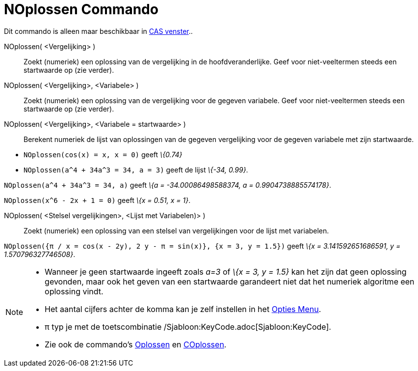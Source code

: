 = NOplossen Commando
:page-en: commands/NSolve
ifdef::env-github[:imagesdir: /nl/modules/ROOT/assets/images]

Dit commando is alleen maar beschikbaar in xref:/CAS_venster.adoc[CAS venster]..

NOplossen( <Vergelijking> )::
  Zoekt (numeriek) een oplossing van de vergelijking in de hoofdveranderlijke. Geef voor niet-veeltermen steeds een
  startwaarde op (zie verder).
NOplossen( <Vergelijking>, <Variabele> )::
  Zoekt (numeriek) een oplossing van de vergelijking voor de gegeven variabele. Geef voor niet-veeltermen steeds een
  startwaarde op (zie verder).
NOplossen( <Vergelijking>, <Variabele = startwaarde> )::
  Berekent numeriek de lijst van oplossingen van de gegeven vergelijking voor de gegeven variabele met zijn startwaarde.

[EXAMPLE]
====

* `++NOplossen(cos(x) = x, x = 0)++` geeft _\{0.74}_
* `++NOplossen(a^4 + 34a^3 = 34, a = 3)++` geeft de lijst _\{-34, 0.99}_.

====

[EXAMPLE]
====

`++NOplossen(a^4 + 34a^3 = 34, a)++` geeft _\{a = -34.00086498588374, a = 0.9904738885574178}_.

====

[EXAMPLE]
====

`++NOplossen(x^6 - 2x + 1 = 0)++` geeft _\{x = 0.51, x = 1}_.

====

NOplossen( <Stelsel vergelijkingen>, <Lijst met Variabelen)> )::
  Zoekt (numeriek) een oplossing van een stelsel van vergelijkingen voor de lijst met variabelen.

[EXAMPLE]
====

`++NOplossen({π / x = cos(x - 2y), 2 y - π = sin(x)}, {x = 3, y = 1.5})++` geeft _\{x = 3.141592651686591, y =
1.570796327746508}_.

====

[NOTE]
====

* Wanneer je geen startwaarde ingeeft zoals _a=3_ of _\{x = 3, y = 1.5}_ kan het zijn dat geen oplossing gevonden, maar
ook het geven van een startwaarde garandeert niet dat het numeriek algoritme een oplossing vindt.
* Het aantal cijfers achter de komma kan je zelf instellen in het xref:/Opties_Menu.adoc[Opties Menu].
* π typ je met de toetscombinatie /Sjabloon:KeyCode.adoc[Sjabloon:KeyCode].
* Zie ook de commando's xref:/commands/Oplossen.adoc[Oplossen] en xref:/commands/COplossen.adoc[COplossen].

====
